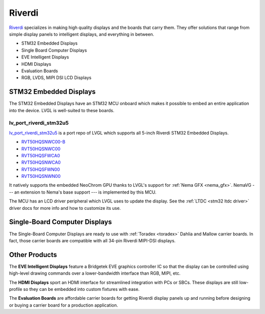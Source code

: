 =======
Riverdi
=======

`Riverdi <https://riverdi.com/>`__ specializes in making high quality
displays and the boards that carry them. They offer solutions that
range from simple display panels to intelligent displays, and
everything in between.

- STM32 Embedded Displays
- Single Board Computer Displays
- EVE Intelligent Displays
- HDMI Displays
- Evaluation Boards
- RGB, LVDS, MIPI DSI LCD Displays


STM32 Embedded Displays
***********************

The STM32 Embedded Displays have an STM32 MCU onboard which makes
it possible to embed an entire application into the device. LVGL
is well-suited to these boards.

lv_port_riverdi_stm32u5
-----------------------

`lv_port_riverdi_stm32u5 <https://github.com/lvgl/lv_port_riverdi_stm32u5>`_
is a port repo of LVGL which supports all 5-inch Riverdi STM32
Embedded Displays.

- `RVT50HQSNWC00-B <https://riverdi.com/product/5-inch-lcd-display-capacitive-touch-panel-optical-bonding-uxtouch-stm32u5-rvt50hqsnwc00-b>`_
- `RVT50HQSNWC00 <https://riverdi.com/product/5-inch-lcd-display-capacitive-touch-panel-air-bonding-uxtouch-stm32u5-rvt50hqsnwc00>`_
- `RVT50HQSFWCA0 <https://riverdi.com/product/5-inch-lcd-display-capacitive-touch-panel-air-bonding-atouch-frame-stm32u5-rvt50hqsfwca0>`_
- `RVT50HQSNWCA0 <https://riverdi.com/product/5-inch-lcd-display-capacitive-touch-panel-air-bonding-atouch-stm32u5-rvt50hqsnwca0>`_
- `RVT50HQSFWN00 <https://riverdi.com/product/5-inch-lcd-display-stm32u5-frame-rvt50hqsfwn00>`_
- `RVT50HQSNWN00 <https://riverdi.com/product/5-inch-lcd-display-stm32u5-rvt50hqsnwn00>`_

It natively supports the embedded NeoChrom GPU thanks to LVGL's support
for :ref:`Nema GFX <nema_gfx>`. NemaVG --- an extension to Nema's
base support --- is implemented by this MCU.

The MCU has an LCD driver peripheral which LVGL uses to update the
display. See the :ref:`LTDC <stm32 ltdc driver>` driver docs
for more info and how to customize its use.


Single-Board Computer Displays
******************************

The Single-Board Computer Displays are ready to use with
:ref:`Toradex <toradex>` Dahlia and Mallow carrier boards. In fact,
those carrier boards are compatible with all 34-pin Riverdi
MIPI-DSI displays.


Other Products
**************

The **EVE Intelligent Displays** feature a Bridgetek EVE graphics
controller IC so that the display can be controlled using
high-level drawing commands over a lower-bandwidth interface than
RGB, MIPI, etc.

The **HDMI Displays** sport an HDMI interface for streamlined
integration with PCs or SBCs. These displays are still low-profile
so they can be embedded into custom fixtures with ease.

The **Evaluation Boards** are affordable carrier boards for getting
Riverdi display panels up and running before designing or buying a
carrier board for a production application.
